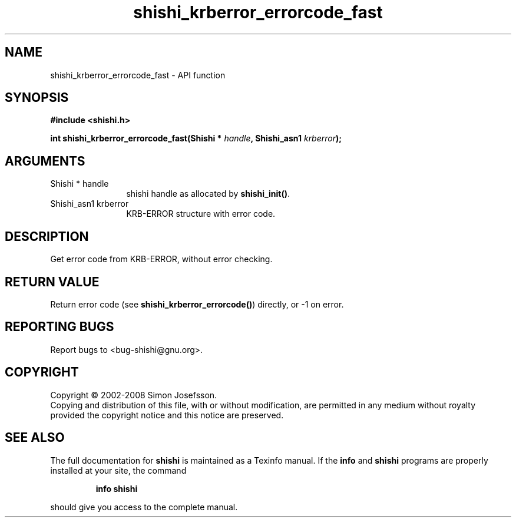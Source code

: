 .\" DO NOT MODIFY THIS FILE!  It was generated by gdoc.
.TH "shishi_krberror_errorcode_fast" 3 "0.0.39" "shishi" "shishi"
.SH NAME
shishi_krberror_errorcode_fast \- API function
.SH SYNOPSIS
.B #include <shishi.h>
.sp
.BI "int shishi_krberror_errorcode_fast(Shishi * " handle ", Shishi_asn1 " krberror ");"
.SH ARGUMENTS
.IP "Shishi * handle" 12
shishi handle as allocated by \fBshishi_init()\fP.
.IP "Shishi_asn1 krberror" 12
KRB\-ERROR structure with error code.
.SH "DESCRIPTION"
Get error code from KRB\-ERROR, without error checking.
.SH "RETURN VALUE"
Return error code (see \fBshishi_krberror_errorcode()\fP)
directly, or \-1 on error.
.SH "REPORTING BUGS"
Report bugs to <bug-shishi@gnu.org>.
.SH COPYRIGHT
Copyright \(co 2002-2008 Simon Josefsson.
.br
Copying and distribution of this file, with or without modification,
are permitted in any medium without royalty provided the copyright
notice and this notice are preserved.
.SH "SEE ALSO"
The full documentation for
.B shishi
is maintained as a Texinfo manual.  If the
.B info
and
.B shishi
programs are properly installed at your site, the command
.IP
.B info shishi
.PP
should give you access to the complete manual.
